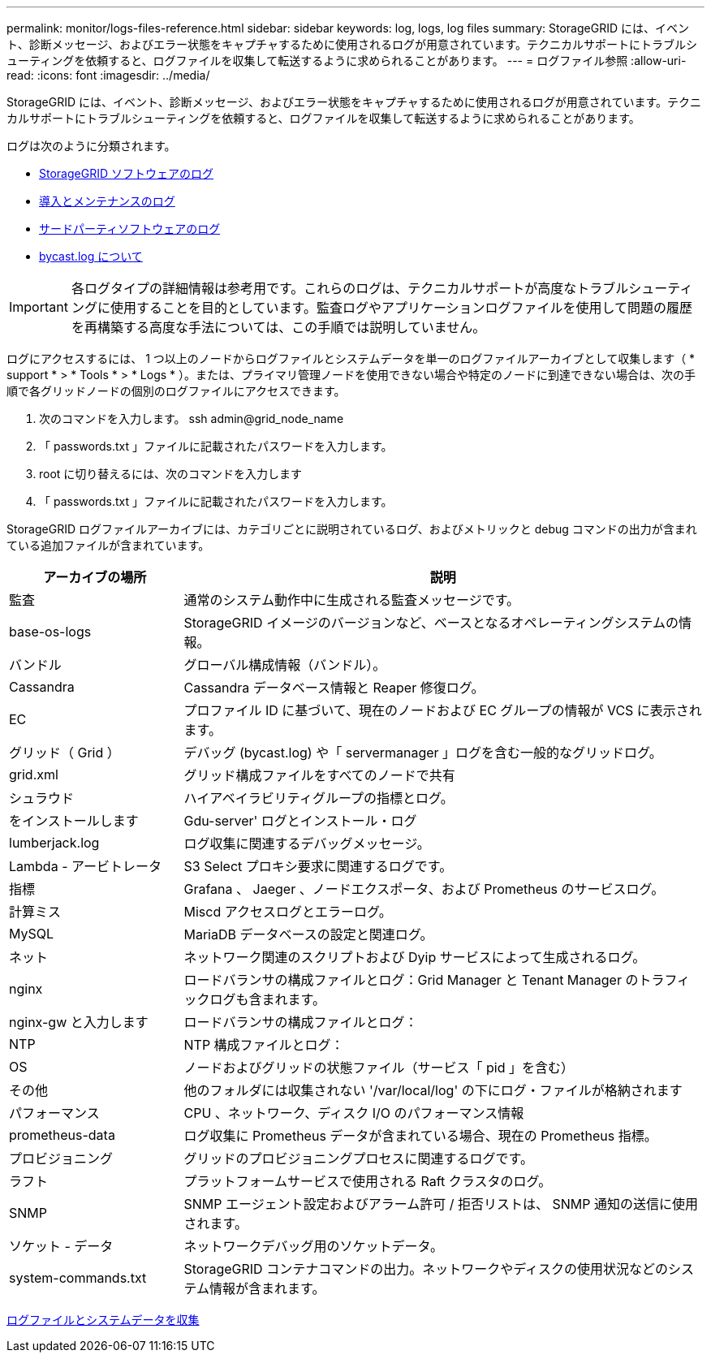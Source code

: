 ---
permalink: monitor/logs-files-reference.html 
sidebar: sidebar 
keywords: log, logs, log files 
summary: StorageGRID には、イベント、診断メッセージ、およびエラー状態をキャプチャするために使用されるログが用意されています。テクニカルサポートにトラブルシューティングを依頼すると、ログファイルを収集して転送するように求められることがあります。 
---
= ログファイル参照
:allow-uri-read: 
:icons: font
:imagesdir: ../media/


[role="lead"]
StorageGRID には、イベント、診断メッセージ、およびエラー状態をキャプチャするために使用されるログが用意されています。テクニカルサポートにトラブルシューティングを依頼すると、ログファイルを収集して転送するように求められることがあります。

ログは次のように分類されます。

* xref:storagegrid-software-logs.adoc[StorageGRID ソフトウェアのログ]
* xref:deployment-and-maintenance-logs.adoc[導入とメンテナンスのログ]
* xref:logs-for-third-party-software.adoc[サードパーティソフトウェアのログ]
* xref:about-bycast-log.adoc[bycast.log について]



IMPORTANT: 各ログタイプの詳細情報は参考用です。これらのログは、テクニカルサポートが高度なトラブルシューティングに使用することを目的としています。監査ログやアプリケーションログファイルを使用して問題の履歴を再構築する高度な手法については、この手順では説明していません。

ログにアクセスするには、 1 つ以上のノードからログファイルとシステムデータを単一のログファイルアーカイブとして収集します（ * support * > * Tools * > * Logs * ）。または、プライマリ管理ノードを使用できない場合や特定のノードに到達できない場合は、次の手順で各グリッドノードの個別のログファイルにアクセスできます。

. 次のコマンドを入力します。 ssh admin@grid_node_name
. 「 passwords.txt 」ファイルに記載されたパスワードを入力します。
. root に切り替えるには、次のコマンドを入力します
. 「 passwords.txt 」ファイルに記載されたパスワードを入力します。


StorageGRID ログファイルアーカイブには、カテゴリごとに説明されているログ、およびメトリックと debug コマンドの出力が含まれている追加ファイルが含まれています。

[cols="1a,3a"]
|===
| アーカイブの場所 | 説明 


| 監査  a| 
通常のシステム動作中に生成される監査メッセージです。



| base-os-logs  a| 
StorageGRID イメージのバージョンなど、ベースとなるオペレーティングシステムの情報。



| バンドル  a| 
グローバル構成情報（バンドル）。



| Cassandra  a| 
Cassandra データベース情報と Reaper 修復ログ。



| EC  a| 
プロファイル ID に基づいて、現在のノードおよび EC グループの情報が VCS に表示されます。



| グリッド（ Grid ）  a| 
デバッグ (bycast.log) や「 servermanager 」ログを含む一般的なグリッドログ。



| grid.xml  a| 
グリッド構成ファイルをすべてのノードで共有



| シュラウド  a| 
ハイアベイラビリティグループの指標とログ。



| をインストールします  a| 
Gdu-server' ログとインストール・ログ



| lumberjack.log  a| 
ログ収集に関連するデバッグメッセージ。



| Lambda - アービトレータ  a| 
S3 Select プロキシ要求に関連するログです。



| 指標  a| 
Grafana 、 Jaeger 、ノードエクスポータ、および Prometheus のサービスログ。



| 計算ミス  a| 
Miscd アクセスログとエラーログ。



| MySQL  a| 
MariaDB データベースの設定と関連ログ。



| ネット  a| 
ネットワーク関連のスクリプトおよび Dyip サービスによって生成されるログ。



| nginx  a| 
ロードバランサの構成ファイルとログ：Grid Manager と Tenant Manager のトラフィックログも含まれます。



| nginx-gw と入力します  a| 
ロードバランサの構成ファイルとログ：



| NTP  a| 
NTP 構成ファイルとログ：



| OS  a| 
ノードおよびグリッドの状態ファイル（サービス「 pid 」を含む）



| その他  a| 
他のフォルダには収集されない '/var/local/log' の下にログ・ファイルが格納されます



| パフォーマンス  a| 
CPU 、ネットワーク、ディスク I/O のパフォーマンス情報



| prometheus-data  a| 
ログ収集に Prometheus データが含まれている場合、現在の Prometheus 指標。



| プロビジョニング  a| 
グリッドのプロビジョニングプロセスに関連するログです。



| ラフト  a| 
プラットフォームサービスで使用される Raft クラスタのログ。



| SNMP  a| 
SNMP エージェント設定およびアラーム許可 / 拒否リストは、 SNMP 通知の送信に使用されます。



| ソケット - データ  a| 
ネットワークデバッグ用のソケットデータ。



| system-commands.txt  a| 
StorageGRID コンテナコマンドの出力。ネットワークやディスクの使用状況などのシステム情報が含まれます。

|===
xref:collecting-log-files-and-system-data.adoc[ログファイルとシステムデータを収集]
